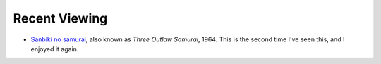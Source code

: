 .. title: Recent Viewing
.. slug: 2005-08-29
.. date: 2005-08-29 00:00:00 UTC-05:00
.. tags: old blog,recent viewing
.. category: oldblog
.. link: 
.. description: 
.. type: text


Recent Viewing
--------------

+ `Sanbiki no samurai <http://www.imdb.com/title/tt0058652/>`__,
  also known as *Three Outlaw Samurai*, 1964.  This is the second time
  I've seen this, and I enjoyed it again.
